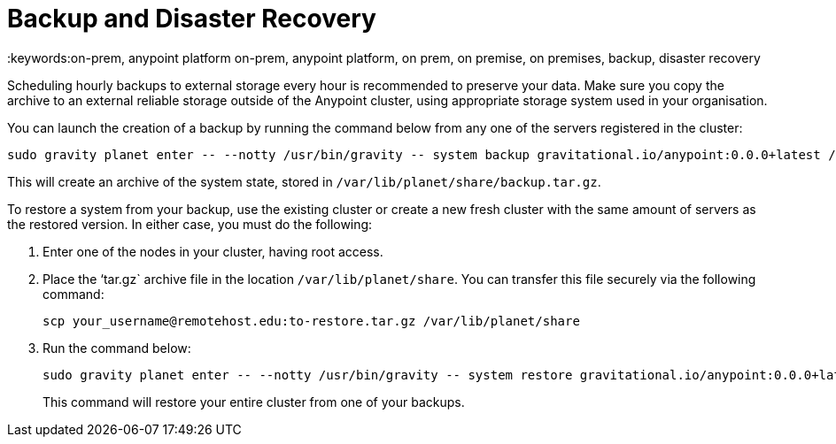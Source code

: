 = Backup and Disaster Recovery
:keywords:on-prem, anypoint platform on-prem, anypoint platform, on prem, on premise, on premises, backup, disaster recovery

Scheduling hourly backups to external storage every hour is recommended to preserve your data. Make sure you copy the archive to an external reliable storage outside of the Anypoint cluster, using appropriate storage system used in your organisation.

You can launch the creation of a backup by running the command below from any one of the servers registered in the cluster:

----
sudo gravity planet enter -- --notty /usr/bin/gravity -- system backup gravitational.io/anypoint:0.0.0+latest /ext/share/backup.tar.gz
----

This will create an archive of the system state, stored in `/var/lib/planet/share/backup.tar.gz`.

To restore a system from your backup, use the existing cluster or create a new fresh cluster with the same amount of servers as the restored version. In either case, you must do the following:

. Enter one of the nodes in your cluster, having root access.
. Place the ‘tar.gz` archive file in the location `/var/lib/planet/share`. You can transfer this file securely via the following command:

+
----
scp your_username@remotehost.edu:to-restore.tar.gz /var/lib/planet/share
----

. Run the command below:
+
----
sudo gravity planet enter -- --notty /usr/bin/gravity -- system restore gravitational.io/anypoint:0.0.0+latest /ext/share/to-restore.tar.gz
----
+
This command will restore your entire cluster from one of your backups.

